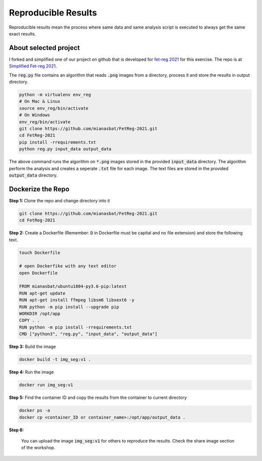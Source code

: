 Reproducible Results
=======================

Reproducible results mean the process where same data and same analysis script is executed to always get the same exact results.

About selected project
----------------------

I forked and simplified one of our project on github that is developed for `fet-reg 2021 <https://fetreg2021.grand-challenge.org/>`_ for this exercise.
The repo is at `Simplified Fet-reg 2021 <https://bit.ly/3iAMZNf>`_. 

The :code:`reg.py` file contains an algorithm that reads :code:`.png` images from a directory, process it and store the results in output directory.

.. code:: bash

    python -m virtualenv env_reg
    # On Mac & Linux
    source env_reg/bin/activate
    # On Windows
    env_reg/bin/activate
    git clone https://github.com/mianasbat/FetReg-2021.git
    cd FetReg-2021
    pip install -rrequirements.txt
    python reg.py input_data output_data

The above command runs the algorithm on :code:`*.png` images stored in the provided :code:`input_data` directory. The algorithm perform the analysis and 
creates a seperate :code:`.txt` file for each image. The text files are stored in the provided :code:`output_data` directory.


Dockerize the Repo
------------------

**Step 1:** Clone the repo and change directory into it

.. code:: bash

    git clone https://github.com/mianasbat/FetReg-2021.git
    cd FetReg-2021

**Step 2:** Create a Dockerfile (Remember: :code:`D` in Dockerfile must be capital and no file extension) and store the following text.

.. code:: bash

    touch Dockerfile
    
    # open Dockerfike with any text editor
    open Dockerfile
    
    FROM mianasbat/ubuntu1804-py3.6-pip:latest
    RUN apt-get update
    RUN apt-get install ffmpeg libsm6 libxext6 -y
    RUN python -m pip install --upgrade pip
    WORKDIR /opt/app
    COPY . .
    RUN python -m pip install -rrequirements.txt
    CMD ["python3", "reg.py", "input_data", "output_data"]


**Step 3:** Build the image

.. code:: bash

    docker build -t img_seg:v1 .

**Step 4:** Run the image

.. code:: bash

    docker run img_seg:v1

**Step 5:** Find the container ID and copy the results from the container to current directory

.. code:: bash

    docker ps -a
    docker cp <container_ID or container_name>:/opt/app/output_data .

**Step 6:**

    You can upload the image :code:`img_seg:v1` for others to reproduce the results. Check the share image section of the workshop.
